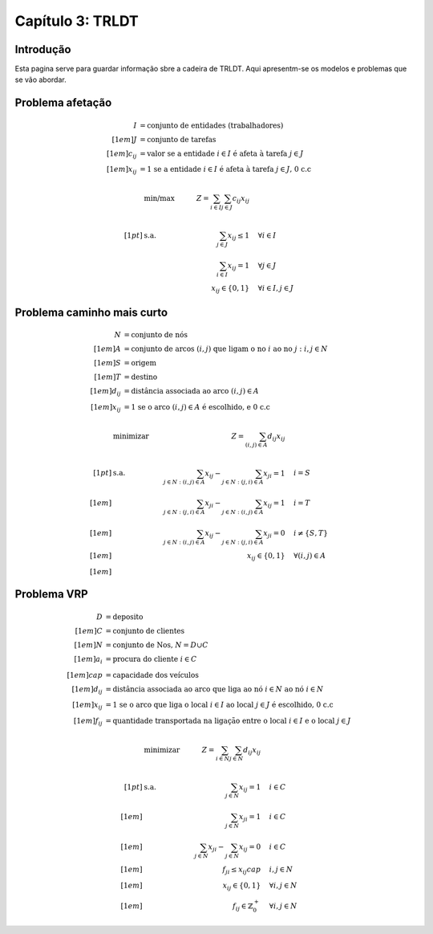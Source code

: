 ==================================
Capítulo 3: TRLDT
==================================

.. _TRLDT:

Introdução
================================================================================

Esta pagina serve para guardar informação sbre a cadeira de TRLDT.
Aqui apresentm-se os modelos e problemas que se vão abordar.


Problema afetação
=================

.. math::
    \begin{align*}
    I &= \text{conjunto de entidades (trabalhadores)} \\[1em]
    J &= \text{conjunto de tarefas } \\[1em]
    c_{ij} &= \text{valor se a entidade } i \in I \text{ é afeta à tarefa } j \in J\\[1em]
    x_{ij} &= \text{1 se a entidade } i \in I \text{ é afeta à tarefa } j \in J \text{, 0 c.c}
    \end{align*}

.. math::
    &\mbox{ min/max }     & \quad Z = \sum_{i \in I}\sum_{j \in J} c_{ij}x_{ij} &       \\
    \\[1pt]   % Smaller space
    &\mbox{ s.a. }          & \sum_{j \in J} x_{ij} \le 1     &  \quad \forall  i \in I     \\
    &                       & \sum_{i \in I} x_{ij} = 1     &  \quad \forall  j \in J     \\
    &                       & \quad x_{ij} \in \{0,1\}      &  \quad \forall  i \in I, j \in J


Problema caminho mais curto
===========================

.. math::
    \begin{align*}
    N &= \text{conjunto de nós } \\[1em]
    A &= \text{conjunto de arcos } (i,j) \text{ que ligam o no } i \text{ ao no } j : i,j \in N  \\[1em]
    S &= \text{origem} \\[1em]
    T &= \text{destino} \\[1em]
    d_{ij} &= \text{distância associada ao arco } (i,j) \in A\\[1em]
    x_{ij} &= \text{1 se o arco } (i,j) \in A \text{ é escolhido, e 0 c.c}
    \end{align*}

.. math::
    &\mbox{ minimizar }     & \quad Z = \sum_{(i,j) \in A} d_{ij}x_{ij} &       \\
    \\[1pt]   % Smaller space
    &\mbox{ s.a. }          & \sum_{j \in N : (i,j) \in A} x_{ij} - \sum_{j \in N : (j,i) \in A} x_{ji} = 1          &  \quad i = S  \\[1em]
    &                       & \sum_{j \in N : (j,i) \in A} x_{ji} - \sum_{j \in N : (i,j) \in A} x_{ij} = 1          &  \quad i = T  \\[1em]
    &                       & \sum_{j \in N : (i,j) \in A} x_{ij} - \sum_{j \in N : (j,i) \in A} x_{ji} = 0          &  \quad i \neq \{S,T\}  \\[1em]
    &                       & \quad x_{ij} \in \{0,1\} &  \quad \forall (i,j) \in A  \\[1em]


Problema VRP
============


.. math::
    \begin{align*}
    D &= \text{deposito} \\[1em]
    C &= \text{conjunto de clientes} \\[1em]
    N &= \text{conjunto de Nos, } N = D \cup C \\[1em]
    a_i &= \text{procura do cliente } i \in C \\[1em]
    cap &= \text{capacidade dos veículos} \\[1em]
    d_{ij} &= \text{distância associada ao arco que liga ao nó } i \in N \text{ ao nó } i \in N \\[1em]
    x_{ij} &= \text{1 se o arco que liga o local } i \in I \text{ ao local } j \in J \text{ é escolhido, 0 c.c} \\[1em]
    f_{ij} &= \text{quantidade transportada na ligação entre o local } i \in I \text{ e o local } j \in J
    \end{align*}

.. math::
    &\mbox{ minimizar }     & \quad Z = \sum_{i \in N}\sum_{j \in N}  d_{ij}x_{ij} &       \\
    \\[1pt]   % Smaller space
    &\mbox{ s.a. }          & \sum_{j \in N} x_{ij} = 1                             &  \quad i \in C            \\[1em]
    &                       & \sum_{j \in N} x_{ji} = 1                             &  \quad i \in C            \\[1em]
    &                       & \sum_{j \in N} x_{ji} - \sum_{j \in N} x_{ij}  = 0  &  \quad i \in C            \\[1em]
    &                       & f_{ji} \le  x_{ij}    cap                             &  \quad i,j \in N          \\[1em]
    &                       & \quad x_{ij} \in \{0,1\}                              &  \quad \forall i,j \in N  \\[1em]
    &                       & \quad f_{ij} \in \mathbb{Z}^{+}_{0}                   &  \quad \forall i,j \in N



